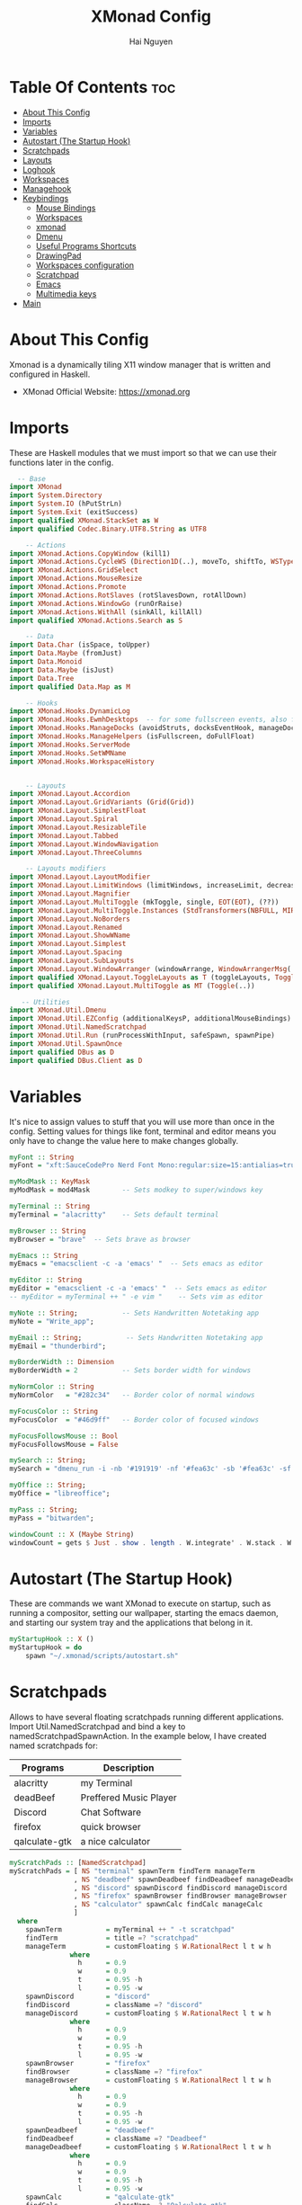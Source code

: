 #+TITLE: XMonad Config
#+AUTHOR: Hai Nguyen
#+PROPERTY: header-args :tangle xmonad.hs
#+STARTUP: overview
* Table Of Contents :toc:
- [[#about-this-config][About This Config]]
- [[#imports][Imports]]
- [[#variables][Variables]]
- [[#autostart-the-startup-hook][Autostart (The Startup Hook)]]
- [[#scratchpads][Scratchpads]]
- [[#layouts][Layouts]]
- [[#loghook][Loghook]]
- [[#workspaces][Workspaces]]
- [[#managehook][Managehook]]
- [[#keybindings][Keybindings]]
  - [[#mouse-bindings][Mouse Bindings]]
  - [[#workspaces-1][Workspaces]]
  - [[#xmonad][xmonad]]
  - [[#dmenu][Dmenu]]
  - [[#useful-programs-shortcuts][Useful Programs Shortcuts]]
  - [[#drawingpad][DrawingPad]]
  - [[#workspaces-configuration][Workspaces configuration]]
  - [[#scratchpad][Scratchpad]]
  - [[#emacs][Emacs]]
  - [[#multimedia-keys][Multimedia keys]]
- [[#main][Main]]

* About This Config
#+CAPTION: XMonad Scrot
#+ATTR_HTML: :alt XMonad Scrot :title XMonad Scrot :align left 

Xmonad is a dynamically tiling X11 window manager that is written and configured in Haskell.
- XMonad Official Website: [[https://xmonad.org][https://xmonad.org]]

* Imports
These are Haskell modules that we must import so that we can use their functions later in the config.

#+BEGIN_SRC haskell
  -- Base
import XMonad
import System.Directory
import System.IO (hPutStrLn)
import System.Exit (exitSuccess)
import qualified XMonad.StackSet as W
import qualified Codec.Binary.UTF8.String as UTF8

    -- Actions
import XMonad.Actions.CopyWindow (kill1)
import XMonad.Actions.CycleWS (Direction1D(..), moveTo, shiftTo, WSType(..), nextScreen, prevScreen)
import XMonad.Actions.GridSelect
import XMonad.Actions.MouseResize
import XMonad.Actions.Promote
import XMonad.Actions.RotSlaves (rotSlavesDown, rotAllDown)
import XMonad.Actions.WindowGo (runOrRaise)
import XMonad.Actions.WithAll (sinkAll, killAll)
import qualified XMonad.Actions.Search as S

    -- Data
import Data.Char (isSpace, toUpper)
import Data.Maybe (fromJust)
import Data.Monoid
import Data.Maybe (isJust)
import Data.Tree
import qualified Data.Map as M

    -- Hooks
import XMonad.Hooks.DynamicLog
import XMonad.Hooks.EwmhDesktops  -- for some fullscreen events, also for xcomposite in obs.
import XMonad.Hooks.ManageDocks (avoidStruts, docksEventHook, manageDocks, ToggleStruts(..))
import XMonad.Hooks.ManageHelpers (isFullscreen, doFullFloat)
import XMonad.Hooks.ServerMode
import XMonad.Hooks.SetWMName
import XMonad.Hooks.WorkspaceHistory


    -- Layouts
import XMonad.Layout.Accordion
import XMonad.Layout.GridVariants (Grid(Grid))
import XMonad.Layout.SimplestFloat
import XMonad.Layout.Spiral
import XMonad.Layout.ResizableTile
import XMonad.Layout.Tabbed
import XMonad.Layout.WindowNavigation
import XMonad.Layout.ThreeColumns

    -- Layouts modifiers
import XMonad.Layout.LayoutModifier
import XMonad.Layout.LimitWindows (limitWindows, increaseLimit, decreaseLimit)
import XMonad.Layout.Magnifier
import XMonad.Layout.MultiToggle (mkToggle, single, EOT(EOT), (??))
import XMonad.Layout.MultiToggle.Instances (StdTransformers(NBFULL, MIRROR, NOBORDERS))
import XMonad.Layout.NoBorders
import XMonad.Layout.Renamed
import XMonad.Layout.ShowWName
import XMonad.Layout.Simplest
import XMonad.Layout.Spacing
import XMonad.Layout.SubLayouts
import XMonad.Layout.WindowArranger (windowArrange, WindowArrangerMsg(..))
import qualified XMonad.Layout.ToggleLayouts as T (toggleLayouts, ToggleLayout(Toggle))
import qualified XMonad.Layout.MultiToggle as MT (Toggle(..))

   -- Utilities
import XMonad.Util.Dmenu
import XMonad.Util.EZConfig (additionalKeysP, additionalMouseBindings)
import XMonad.Util.NamedScratchpad
import XMonad.Util.Run (runProcessWithInput, safeSpawn, spawnPipe)
import XMonad.Util.SpawnOnce
import qualified DBus as D
import qualified DBus.Client as D
#+END_SRC

* Variables
It's nice to assign values to stuff that you will use more than once in the config. Setting values for things like font, terminal and editor means you only have to change the value here to make changes globally.

#+BEGIN_SRC haskell
myFont :: String
myFont = "xft:SauceCodePro Nerd Font Mono:regular:size=15:antialias=true:hinting=true"

myModMask :: KeyMask
myModMask = mod4Mask        -- Sets modkey to super/windows key

myTerminal :: String
myTerminal = "alacritty"    -- Sets default terminal

myBrowser :: String
myBrowser = "brave"  -- Sets brave as browser

myEmacs :: String
myEmacs = "emacsclient -c -a 'emacs' "  -- Sets emacs as editor

myEditor :: String
myEditor = "emacsclient -c -a 'emacs' "  -- Sets emacs as editor
-- myEditor = myTerminal ++ " -e vim "    -- Sets vim as editor

myNote :: String;           -- Sets Handwritten Notetaking app
myNote = "Write_app";

myEmail :: String;           -- Sets Handwritten Notetaking app
myEmail = "thunderbird";

myBorderWidth :: Dimension
myBorderWidth = 2           -- Sets border width for windows

myNormColor :: String
myNormColor   = "#282c34"   -- Border color of normal windows

myFocusColor :: String
myFocusColor  = "#46d9ff"   -- Border color of focused windows

myFocusFollowsMouse :: Bool
myFocusFollowsMouse = False

mySearch :: String;
mySearch = "dmenu_run -i -nb '#191919' -nf '#fea63c' -sb '#fea63c' -sf '#191919' -fn 'NotoMonoRegular:bold:pixelsize=15'"

myOffice :: String;
myOffice = "libreoffice";

myPass :: String;
myPass = "bitwarden";

windowCount :: X (Maybe String)
windowCount = gets $ Just . show . length . W.integrate' . W.stack . W.workspace . W.current . windowset
#+END_SRC

* Autostart (The Startup Hook)

These are commands we want XMonad to execute on startup, such as running a compositor, setting our wallpaper, starting the emacs daemon, and starting our system tray and the applications that belong in it.

#+BEGIN_SRC haskell
myStartupHook :: X ()
myStartupHook = do
    spawn "~/.xmonad/scripts/autostart.sh"
#+END_SRC
* Scratchpads
Allows to have several floating scratchpads running different applications.  Import Util.NamedScratchpad and bind a key to namedScratchpadSpawnAction.  In the example below, I have created named scratchpads for:
|---------------+------------------------|
| Programs      | Description            |
|---------------+------------------------|
| alacritty     | my Terminal            |
| deadBeef      | Preffered Music Player |
| Discord       | Chat Software          |
| firefox       | quick browser          |
| qalculate-gtk | a nice calculator      |
|---------------+------------------------|

#+BEGIN_SRC haskell
myScratchPads :: [NamedScratchpad]
myScratchPads = [ NS "terminal" spawnTerm findTerm manageTerm
                , NS "deadbeef" spawnDeadbeef findDeadbeef manageDeadbeef
                , NS "discord" spawnDiscord findDiscord manageDiscord
                , NS "firefox" spawnBrowser findBrowser manageBrowser
                , NS "calculator" spawnCalc findCalc manageCalc
                ]
  where
    spawnTerm           = myTerminal ++ " -t scratchpad"
    findTerm            = title =? "scratchpad"
    manageTerm          = customFloating $ W.RationalRect l t w h
               where
                 h      = 0.9
                 w      = 0.9
                 t      = 0.95 -h
                 l      = 0.95 -w
    spawnDiscord        = "discord"
    findDiscord         = className =? "discord"
    manageDiscord       = customFloating $ W.RationalRect l t w h
               where
                 h      = 0.9
                 w      = 0.9
                 t      = 0.95 -h
                 l      = 0.95 -w
    spawnBrowser        = "firefox"
    findBrowser         = className =? "firefox"
    manageBrowser       = customFloating $ W.RationalRect l t w h
               where
                 h      = 0.9
                 w      = 0.9
                 t      = 0.95 -h
                 l      = 0.95 -w
    spawnDeadbeef       = "deadbeef"
    findDeadbeef        = className =? "Deadbeef"
    manageDeadbeef      = customFloating $ W.RationalRect l t w h
               where
                 h      = 0.9
                 w      = 0.9
                 t      = 0.95 -h
                 l      = 0.95 -w
    spawnCalc           = "qalculate-gtk"
    findCalc            = className =? "Qalculate-gtk"
    manageCalc          = customFloating $ W.RationalRect l t w h
               where
                 h      = 0.5
                 w      = 0.4
                 t      = 0.75 -h
                 l      = 0.70 -w
#+END_SRC

* Layouts
Defining the layouts that I want to have available.

#+BEGIN_SRC haskell

mySpacing :: Integer -> l a -> XMonad.Layout.LayoutModifier.ModifiedLayout Spacing l a
mySpacing i = spacingRaw False (Border i i i i) True (Border i i i i) True

-- Below is a variation of the above except no borders are applied
-- if fewer than two windows. So a single window has no gaps.
mySpacing' :: Integer -> l a -> XMonad.Layout.LayoutModifier.ModifiedLayout Spacing l a
mySpacing' i = spacingRaw True (Border i i i i) True (Border i i i i) True

-- Defining a bunch of layouts, many that I don't use.
-- limitWindows n sets maximum number of windows displayed for layout.
-- mySpacing n sets the gap size around the windows.
tall     = renamed [Replace "tall"]
           $ windowNavigation
           $ addTabs shrinkText myTabTheme
           -- $ subLayout [] (smartBorders Simplest)
           $ limitWindows 12
           $ mySpacing 8
           $ ResizableTall 1 (3/100) (1/2) []
magnify  = renamed [Replace "magnify"]
           $ windowNavigation
           $ addTabs shrinkText myTabTheme
           -- $ subLayout [] (smartBorders Simplest)
           $ magnifier
           $ limitWindows 12
           $ mySpacing 8
           $ ResizableTall 1 (3/100) (1/2) []
monocle  = renamed [Replace "monocle"]
           $ windowNavigation
           $ addTabs shrinkText myTabTheme
           -- $ subLayout [] (smartBorders Simplest)
           $ limitWindows 20 Full
floats   = renamed [Replace "floats"]
           $ windowNavigation
           $ addTabs shrinkText myTabTheme
           -- $ subLayout [] (smartBorders Simplest)
           $ limitWindows 20 simplestFloat
grid     = renamed [Replace "grid"]
           $ windowNavigation
           $ addTabs shrinkText myTabTheme
           -- $ subLayout [] (smartBorders Simplest)
           $ limitWindows 12
           $ mySpacing 0
           $ mkToggle (single MIRROR)
           $ Grid (16/10)
-- spirals  = renamed [Replace "spirals"]
           -- $ windowNavigation
           -- $ addTabs shrinkText myTabTheme
           -- $ subLayout [] (smartBorders Simplest)
           -- $ mySpacing' 8
           -- $ spiral (6/7)
threeCol = renamed [Replace "threeCol"]
           $ windowNavigation
           $ addTabs shrinkText myTabTheme
           -- $ subLayout [] (smartBorders Simplest)
           $ limitWindows 7
           $ ThreeCol 1 (3/100) (1/2)
-- threeRow = renamed [Replace "threeRow"]
           -- $ windowNavigation
           -- $ addTabs shrinkText myTabTheme
           -- $ subLayout [] (smartBorders Simplest)
           -- $ limitWindows 7
           -- Mirror takes a layout and rotates it by 90 degrees.
           -- So we are applying Mirror to the ThreeCol layout.
           -- $ Mirror
           -- $ ThreeCol 1 (3/100) (1/2)
tabs     = renamed [Replace "tabs"]
           -- I cannot add spacing to this layout because it will
           -- add spacing between window and tabs which looks bad.
           $ tabbed shrinkText myTabTheme

-- setting colors for tabs layout and tabs sublayout.
myTabTheme = def { fontName            = myFont
                 , activeColor         = "#46d9ff"
                 , inactiveColor       = "#313846"
                 , activeBorderColor   = "#46d9ff"
                 , inactiveBorderColor = "#282c34"
                 , activeTextColor     = "#282c34"
                 , inactiveTextColor   = "#d0d0d0"
                 }

-- Theme for showWName which prints current workspace when you change workspaces.
myShowWNameTheme :: SWNConfig
myShowWNameTheme = def
    { swn_font              = "xft:Ubuntu:bold:size=60"
    , swn_fade              = 1.0
    , swn_bgcolor           = "#1c1f24"
    , swn_color             = "#ffffff"
    }

-- The layout hook
myLayoutHook = avoidStruts $ mouseResize $ windowArrange $ T.toggleLayouts floats
               $ mkToggle (NBFULL ?? NOBORDERS ?? EOT) myDefaultLayout
             where
               myDefaultLayout =     tall
                                 ||| magnify
                                 ||| noBorders monocle
                                 ||| floats
                                 ||| noBorders tabs
                                 ||| grid
                                 -- ||| spirals
                                 ||| threeCol
                                 -- ||| threeRow
#+END_SRC

* Loghook
loghook with dbus connection for polybar

#+BEGIN_SRC haskell
myLogHook :: D.Client -> PP
myLogHook dbus = def { ppOutput = dbusOutput dbus
                       }
dbusOutput :: D.Client -> String -> IO ()
dbusOutput dbus str = do
    let signal = (D.signal objectPath interfaceName memberName) {
            D.signalBody = [D.toVariant $ UTF8.decodeString str]
        }
    D.emit dbus signal
  where
    objectPath = D.objectPath_ "/org/xmonad/Log"
    interfaceName = D.interfaceName_ "org.xmonad.Log"
    memberName = D.memberName_ "Update"
#+END_SRC

* Workspaces

#+begin_src haskell
-- myWorkspaces = [" 1 ", " 2 ", " 3 ", " 4 ", " 5 ", " 6 ", " 7 ", " 8 ", " 9 "]
myWorkspaces = ["dev", "sys", "note", "www", "doc", "mail", "chat", "media", "misc", "NSP"]
-- clickable ws = "<action=xdotool key super+"++show i++">"++ws++"</action>"
--     where i = fromJust $ M.lookup ws myWorkspaceIndices #+END_SRC

#+END_SRC
#+RESULTS:
: <interactive>:14:5-9: error: parse error on input ‘where’

* Managehook
Sets some rules for certain programs. Examples include forcing certain programs to always float, or to always appear on a certain workspace.  Forcing programs to a certain workspace with a doShift requires xdotool if you are using clickable workspaces. You need the className or title of the program. Use xprop to get this info.

#+BEGIN_SRC haskell
myManageHook :: XMonad.Query (Data.Monoid.Endo WindowSet)
myManageHook = composeAll
     -- 'doFloat' forces a window to float.  Useful for dialog boxes and such.
     -- using 'doShift ( myWorkspaces !! 7)' sends program to workspace 8!
     -- I'm doing it this way because otherwise I would have to write out the full
     -- name of my workspaces and the names would be very long if using clickable workspaces.
     [ className =? "confirm"                   --> doFloat
     , className =? "file_progress"             --> doFloat
     , className =? "dialog"                    --> doFloat
     , className =? "download"                  --> doFloat
     , className =? "error"                     --> doFloat
     , className =? "Gimp"                      --> doFloat
     , className =? "notification"              --> doFloat
     , className =? "pinentry-gtk-2"            --> doFloat
     , className =? "splash"                    --> doFloat
     , className =? "toolbar"                   --> doFloat
     , title =? "Oracle VM VirtualBox Manager"  --> doFloat
     , className =? "zoom"                      --> doShift ( myWorkspaces !! 6 )
     , className =? "qutebrowser"               --> doShift ( myWorkspaces !! 3 )
     , className =? "Mail"                      --> doShift ( myWorkspaces !! 5 )
     , className =? "Thunderbird"               --> doShift ( myWorkspaces !! 5 )
     , className =? "Brave-browser"             --> doShift ( myWorkspaces !! 3 )
     , className =? "mpv"                       --> doShift ( myWorkspaces !! 7 )
     , className =? "Gimp"                      --> doShift ( myWorkspaces !! 2 )
     , className =? "Write"                     --> doShift ( myWorkspaces !! 2 )
     , className =? "VirtualBox Manager" --> doShift  ( myWorkspaces !! 9 )
     , (className =? "firefox" <&&> resource =? "Dialog") --> doFloat  -- Float Firefox Dialog
     , isFullscreen -->  doFullFloat
     ] <+> namedScratchpadManageHook myScratchPads
#+END_SRC

* Keybindings
I am using the Xmonad.Util.EZConfig module which allows keybindings to be written in simpler, emacs-like format.  The Super/Windows key is 'M' (the     modkey).  The ALT key is 'M1'.  SHIFT is 'S' and CTR is 'C'.
** Mouse Bindings
#+begin_src haskell

myMouseBindings =

    -- mod-button1, Set the window to floating mode and move by dragging
    [ ((mod4Mask, button1), (\w -> focus w >> mouseMoveWindow w >> windows W.shiftMaster))

    -- mod-button2, Raise the window to the top of the stack
    , ((mod4Mask, button2), (\w -> focus w >> windows W.shiftMaster))

    -- mod-button3, Set the window to floating mode and resize by dragging
    , ((mod4Mask, button3), (\w -> focus w >> mouseResizeWindow w >> windows W.shiftMaster))

    --wacom
    , ((0, 16), (\w -> spawn "wacom_main"))
    , ((0, 15), (\w -> spawn "wacom_side"))

    ]
#+end_src

** Workspaces
#+begin_src haskell

myWorkspaceKeys conf@(XConfig {XMonad.modMask = modMask}) = M.fromList $

  [((m .|. modMask, k), windows $ f i)

  --Keyboard layouts
  --qwerty users use this line
   | (i, k) <- zip (XMonad.workspaces conf) [xK_1,xK_2,xK_3,xK_4,xK_5,xK_6,xK_7,xK_8,xK_9,xK_0,xK_F13]

  --French Azerty users use this line
  -- | (i, k) <- zip (XMonad.workspaces conf) [xK_ampersand, xK_eacute, xK_quotedbl, xK_apostrophe, xK_parenleft, xK_minus, xK_egrave, xK_underscore, xK_ccedilla , xK_agrave]

  --Belgian Azerty users use this line
  -- | (i, k) <- zip (XMonad.workspaces conf) [xK_ampersand, xK_eacute, xK_quotedbl, xK_apostrophe, xK_parenleft, xK_section, xK_egrave, xK_exclam, xK_ccedilla, xK_agrave]

      , (f, m) <- [(W.greedyView, 0), (W.shift, shiftMask)
      , (\i -> W.greedyView i . W.shift i, shiftMask)]]

   ++
  -- ctrl-{w,e,r}, Switch to physical/Xinerama screens 1, 2, or 3
  -- ctrl-shift-{w,e,r}, Move client to screen 1, 2, or 3
  [((m .|. modMask, key), screenWorkspace sc >>= flip whenJust (windows . f))
      | (key, sc) <- zip [xK_w, xK_e] [0..]
      , (f, m) <- [(W.view, 0), (W.shift, shiftMask)]]
#+end_src

#+RESULTS:
: <interactive>:48:7: error: parse error on input ‘,’

** xmonad

#+BEGIN_SRC haskell
myKeys :: [(String, X ())]
myKeys =
    -- Xmonad
        [
          ("M1-r", spawn "xmonad --recompile")  -- Recompiles xmonad
        , ("M-S-r", spawn "xmonad --restart")    -- Restarts xmonad
        , ("M1-<F4>", spawn "arcolinux-logout")    -- Restarts xmonad
#+END_SRC

** Dmenu
#+BEGIN_SRC haskell
    -- Run Prompt
        , ("M-S-<Return>", spawn mySearch) -- Dmenu

        -- , ("M-p c", spawn "~/dmscripts/dcolors")  -- pick color from our scheme
        -- , ("M-p e", spawn "~/dmscripts/dmconf")   -- edit config files
        -- , ("M-p k", spawn "~/dmscripts/dmkill")   -- kill processes
        -- , ("M-p m", spawn "~/dmscripts/dman")     -- manpages
        -- , ("M-p o", spawn "~/dmscripts/dmqute")   -- qutebrowser bookmarks/history
        -- , ("M-p p", spawn "passmenu")                    -- passmenu
        -- , ("M-p q", spawn "~/dmscripts/dmlogout") -- logout menu
        -- , ("M-p r", spawn "~/dmscripts/dmred")    -- reddio (a reddit viewer)
        -- , ("M-p s", spawn "~/dmscripts/dmsearch") -- search various search engines
#+END_SRC

** Useful Programs Shortcuts

#+BEGIN_SRC haskell
    -- Useful programs to have a keybinding for launch
        , ("M-<Return>", spawn (myTerminal))
        , ("C-M1-w", spawn myBrowser)
        , ("C-M1-e", spawn myEditor)
        , ("C-M1-n", spawn myNote)
        , ("C-M1-m", spawn myEmail)
        , ("C-M1-o", spawn myOffice)
        , ("C-M1-p", spawn myPass)
#+END_SRC

** DrawingPad

#+BEGIN_SRC haskell
    -- Useful programs to have a keybinding for launch
        , ("C-<F11>", spawn "wacom_main")
        , ("C-<F12>", spawn "wacom_side")
#+END_SRC

** Workspaces configuration

#+BEGIN_SRC haskell
        --Toggle Polybar
        , ("M-y", spawn $ "polybar-msg cmd toggle")

        -- Kill windows
        , ("M-S-q", kill1)     -- Kill the currently focused client

        -- Workspaces
        , ("M-.", nextScreen)  -- Switch focus to next monitor
        , ("M-,", prevScreen)  -- Switch focus to prev monitor
        , ("M-S-<KP_Add>", shiftTo Next nonNSP >> moveTo Next nonNSP)       -- Shifts focused window to next ws
        , ("M-S-<KP_Subtract>", shiftTo Prev nonNSP >> moveTo Prev nonNSP)  -- Shifts focused window to prev ws

        -- Floating windows
        , ("M-t", withFocused $ windows . W.sink)  -- Push floating window back to tile
        , ("M-S-t", sinkAll)                       -- Push ALL floating windows to tile

        -- Increase/decrease spacing (gaps)
        , ("C-M1-j", decWindowSpacing 4)         -- Decrease window spacing
        , ("C-M1-k", incWindowSpacing 4)         -- Increase window spacing
        , ("C-M1-h", decScreenSpacing 4)         -- Decrease screen spacing
        , ("C-M1-l", incScreenSpacing 4)         -- Increase screen spacing

        -- Windows navigation
        , ("M-m", windows W.focusMaster)  -- Move focus to the master window
        , ("M-j", windows W.focusDown)    -- Move focus to the next window
        , ("M-k", windows W.focusUp)      -- Move focus to the prev window
        , ("M-S-m", windows W.swapMaster) -- Swap the focused window and the master window
        , ("M-S-j", windows W.swapDown)   -- Swap focused window with next window
        , ("M-S-k", windows W.swapUp)     -- Swap focused window with prev window
        , ("M-<Backspace>", promote)      -- Moves focused window to master, others maintain order
        , ("M-S-<Tab>", rotSlavesDown)    -- Rotate all windows except master and keep focus in place
        , ("M-C-<Tab>", rotAllDown)       -- Rotate all the windows in the current stack

        -- Layouts
        , ("M-<Tab>", sendMessage NextLayout)           -- Switch to next layout
        , ("M-<space>", sendMessage NextLayout)           -- Switch to next layout
        , ("M-f", sendMessage (MT.Toggle NBFULL) >> sendMessage ToggleStruts) -- Toggles noborder/full

        -- Increase/decrease windows in the master pane or the stack
        , ("M-S-<Up>", sendMessage (IncMasterN 1))      -- Increase # of clients master pane
        , ("M-S-<Down>", sendMessage (IncMasterN (-1))) -- Decrease # of clients master pane
        , ("M-C-<Up>", increaseLimit)                   -- Increase # of windows
        , ("M-C-<Down>", decreaseLimit)                 -- Decrease # of windows

        -- Window resizing
        , ("M-M1-h", sendMessage Shrink)                   -- Shrink horiz window width
        , ("M-M1-l", sendMessage Expand)                   -- Expand horiz window width
        , ("M-M1-j", sendMessage MirrorShrink)          -- Shrink vert window width
        , ("M-M1-k", sendMessage MirrorExpand)          -- Expand vert window width

        -- Sublayouts
        -- This is used to push windows to tabbed sublayouts, or pull them out of it.
        , ("M-C-h", sendMessage $ pullGroup L)
        , ("M-C-l", sendMessage $ pullGroup R)
        , ("M-C-k", sendMessage $ pullGroup U)
        , ("M-C-j", sendMessage $ pullGroup D)
        , ("M-C-m", withFocused (sendMessage . MergeAll))
        -- , ("M-C-u", withFocused (sendMessage . UnMerge))
        , ("M-C-/", withFocused (sendMessage . UnMergeAll))
        , ("M-C-.", onGroup W.focusUp')    -- Switch focus to next tab
        , ("M-C-,", onGroup W.focusDown')  -- Switch focus to prev tab
#+END_SRC

** Scratchpad

#+BEGIN_SRC haskell
    -- Scratchpads
    -- Toggle show/hide these programs.  They run on a hidden workspace.
    -- When you toggle them to show, it brings them to your current workspace.
    -- Toggle them to hide and it sends them back to hidden workspace (NSP).
        , ("C-s t", namedScratchpadAction myScratchPads "terminal")
        , ("C-s d", namedScratchpadAction myScratchPads "discord")
        , ("C-s b", namedScratchpadAction myScratchPads "firefox")
        , ("C-s m", namedScratchpadAction myScratchPads "deadbeef")
        , ("C-s c", namedScratchpadAction myScratchPads "calculator")

    -- Controls for deadbeef music player (SUPER-u followed by a key)
        , ("M-u p", spawn "deadbeef --play-pause")
        , ("M-u l", spawn "deadbeef --next")
        , ("M-u h", spawn "deadbeef --prev")
#+END_SRC

** Emacs

#+BEGIN_SRC haskell
    -- Emacs (CTRL-e followed by a key)
        , ("C-e e", spawn myEmacs)                 -- start emacs
        , ("C-e b", spawn (myEmacs ++ ("--eval '(ibuffer)'")))   -- list buffers
        , ("C-e d", spawn (myEmacs ++ ("--eval '(dired nil)'"))) -- dired
        , ("C-e s", spawn (myEmacs ++ ("--eval '(eshell)'")))    -- eshell
        , ("C-e v", spawn (myEmacs ++ ("--eval '(+vterm/here nil)'"))) -- vterm if on Doom Emacs
#+END_SRC
** Multimedia keys

#+BEGIN_SRC haskell
    -- Multimedia Keys
        , ("<XF86AudioPlay>", spawn "deadbeef --play-pause")
        , ("<XF86AudioPrev>", spawn "deadbeef --prev")
        , ("<XF86AudioNext>", spawn "deadbeef --next")
        , ("<XF86AudioMute>", spawn "amixer set Master toggle")
        , ("<XF86AudioLowerVolume>", spawn "amixer set Master 1%- unmute")
        , ("<XF86AudioRaiseVolume>", spawn "amixer set Master 1%+ unmute")
        , ("<XF86MonBrightnessUp>", spawn "lux -a 1000")
        , ("<XF86MonBrightnessDown>", spawn "lux -s 1000")
        , ("<XF86TouchpadToggle>", spawn "touchpad_toggle")
        , ("<Print>", spawn "flameshot gui")
        , ("C-<Print>", spawn "flameshot screen -c")
        , ("C-S-<Print>", spawn "flameshot full -c")
        ]
    -- The following lines are needed for named scratchpads.
          where nonNSP          = WSIs (return (\ws -> W.tag ws /= "NSP"))
                nonEmptyNonNSP  = WSIs (return (\ws -> isJust (W.stack ws) && W.tag ws /= "NSP"))
#+END_SRC

* Main
This is the "main" of XMonad. This where everything in our configs comes together and works.

#+BEGIN_SRC haskell
main :: IO ()
main = do
    dbus <- D.connectSession
    -- Request access to the DBus name
    _ <- D.requestName dbus (D.busName_ "org.xmonad.Log")
        [D.nameAllowReplacement, D.nameReplaceExisting, D.nameDoNotQueue]
    -- the xmonad, ya know...what the WM is named after!
    xmonad $ ewmh def
        { manageHook            = myManageHook <+> manageDocks
        , handleEventHook       = docksEventHook
                               -- Uncomment this line to enable works perfect on SINGLE monitor systems. On multi-monitor systems,
                               -- it adds a border around the window if screen does not have focus. So, my solution
                               -- is to use a keybinding to toggle fullscreen noborders instead.  (M-<Space>)
                               -- <+> fullscreenEventHook
        , modMask               = myModMask
        , terminal              = myTerminal
        , startupHook           = myStartupHook
        , layoutHook            = showWName' myShowWNameTheme $ myLayoutHook
        , logHook               = dynamicLogWithPP (myLogHook dbus)
        , focusFollowsMouse     = myFocusFollowsMouse
        , workspaces            = myWorkspaces
        , keys                  = myWorkspaceKeys
        , borderWidth           = myBorderWidth
        , normalBorderColor     = myNormColor
        , focusedBorderColor    = myFocusColor
        } `additionalKeysP` myKeys
        `additionalMouseBindings` myMouseBindings
#+END_SRC
